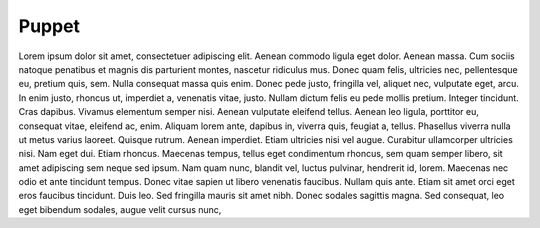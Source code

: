 Puppet
======

Lorem ipsum dolor sit amet, consectetuer adipiscing elit. Aenean commodo ligula eget dolor. Aenean massa. Cum sociis natoque penatibus et magnis dis parturient montes, nascetur ridiculus mus. Donec quam felis, ultricies nec, pellentesque eu, pretium quis, sem. Nulla consequat massa quis enim. Donec pede justo, fringilla vel, aliquet nec, vulputate eget, arcu. In enim justo, rhoncus ut, imperdiet a, venenatis vitae, justo. Nullam dictum felis eu pede mollis pretium. Integer tincidunt. Cras dapibus. Vivamus elementum semper nisi. Aenean vulputate eleifend tellus. Aenean leo ligula, porttitor eu, consequat vitae, eleifend ac, enim. Aliquam lorem ante, dapibus in, viverra quis, feugiat a, tellus. Phasellus viverra nulla ut metus varius laoreet. Quisque rutrum. Aenean imperdiet. Etiam ultricies nisi vel augue. Curabitur ullamcorper ultricies nisi. Nam eget dui. Etiam rhoncus. Maecenas tempus, tellus eget condimentum rhoncus, sem quam semper libero, sit amet adipiscing sem neque sed ipsum. Nam quam nunc, blandit vel, luctus pulvinar, hendrerit id, lorem. Maecenas nec odio et ante tincidunt tempus. Donec vitae sapien ut libero venenatis faucibus. Nullam quis ante. Etiam sit amet orci eget eros faucibus tincidunt. Duis leo. Sed fringilla mauris sit amet nibh. Donec sodales sagittis magna. Sed consequat, leo eget bibendum sodales, augue velit cursus nunc,
